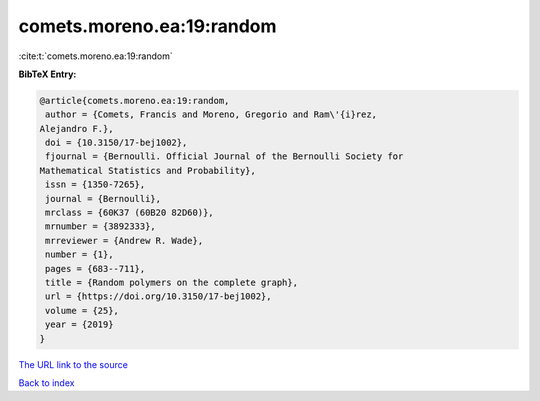 comets.moreno.ea:19:random
==========================

:cite:t:`comets.moreno.ea:19:random`

**BibTeX Entry:**

.. code-block:: bibtex

   @article{comets.moreno.ea:19:random,
    author = {Comets, Francis and Moreno, Gregorio and Ram\'{i}rez,
   Alejandro F.},
    doi = {10.3150/17-bej1002},
    fjournal = {Bernoulli. Official Journal of the Bernoulli Society for
   Mathematical Statistics and Probability},
    issn = {1350-7265},
    journal = {Bernoulli},
    mrclass = {60K37 (60B20 82D60)},
    mrnumber = {3892333},
    mrreviewer = {Andrew R. Wade},
    number = {1},
    pages = {683--711},
    title = {Random polymers on the complete graph},
    url = {https://doi.org/10.3150/17-bej1002},
    volume = {25},
    year = {2019}
   }

`The URL link to the source <ttps://doi.org/10.3150/17-bej1002}>`__


`Back to index <../By-Cite-Keys.html>`__
